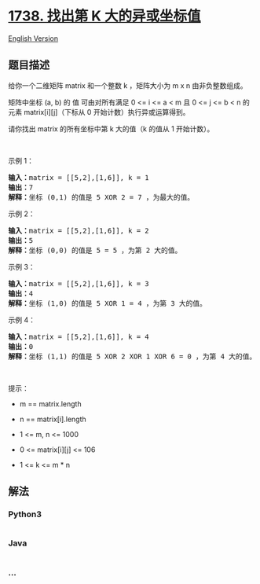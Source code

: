 * [[https://leetcode-cn.com/problems/find-kth-largest-xor-coordinate-value][1738.
找出第 K 大的异或坐标值]]
  :PROPERTIES:
  :CUSTOM_ID: 找出第-k-大的异或坐标值
  :END:
[[./solution/1700-1799/1738.Find Kth Largest XOR Coordinate Value/README_EN.org][English
Version]]

** 题目描述
   :PROPERTIES:
   :CUSTOM_ID: 题目描述
   :END:

#+begin_html
  <!-- 这里写题目描述 -->
#+end_html

#+begin_html
  <p>
#+end_html

给你一个二维矩阵 matrix 和一个整数 k ，矩阵大小为 m x n 由非负整数组成。

#+begin_html
  </p>
#+end_html

#+begin_html
  <p>
#+end_html

矩阵中坐标 (a, b) 的 值 可由对所有满足 0 <= i <= a < m 且 0 <= j <= b <
n 的元素 matrix[i][j]（下标从 0 开始计数）执行异或运算得到。

#+begin_html
  </p>
#+end_html

#+begin_html
  <p>
#+end_html

请你找出 matrix 的所有坐标中第 k 大的值（k 的值从 1 开始计数）。

#+begin_html
  </p>
#+end_html

#+begin_html
  <p>
#+end_html

 

#+begin_html
  </p>
#+end_html

#+begin_html
  <p>
#+end_html

示例 1：

#+begin_html
  </p>
#+end_html

#+begin_html
  <pre><strong>输入：</strong>matrix = [[5,2],[1,6]], k = 1
  <strong>输出：</strong>7
  <strong>解释：</strong>坐标 (0,1) 的值是 5 XOR 2 = 7 ，为最大的值。</pre>
#+end_html

#+begin_html
  <p>
#+end_html

示例 2：

#+begin_html
  </p>
#+end_html

#+begin_html
  <pre><strong>输入：</strong>matrix = [[5,2],[1,6]], k = 2
  <strong>输出：</strong>5
  <strong>解释：</strong>坐标 (0,0) 的值是 5 = 5 ，为第 2 大的值。</pre>
#+end_html

#+begin_html
  <p>
#+end_html

示例 3：

#+begin_html
  </p>
#+end_html

#+begin_html
  <pre><strong>输入：</strong>matrix = [[5,2],[1,6]], k = 3
  <strong>输出：</strong>4
  <strong>解释：</strong>坐标 (1,0) 的值是 5 XOR 1 = 4 ，为第 3 大的值。</pre>
#+end_html

#+begin_html
  <p>
#+end_html

示例 4：

#+begin_html
  </p>
#+end_html

#+begin_html
  <pre><strong>输入：</strong>matrix = [[5,2],[1,6]], k = 4
  <strong>输出：</strong>0
  <strong>解释：</strong>坐标 (1,1) 的值是 5 XOR 2 XOR 1 XOR 6 = 0 ，为第 4 大的值。</pre>
#+end_html

#+begin_html
  <p>
#+end_html

 

#+begin_html
  </p>
#+end_html

#+begin_html
  <p>
#+end_html

提示：

#+begin_html
  </p>
#+end_html

#+begin_html
  <ul>
#+end_html

#+begin_html
  <li>
#+end_html

m == matrix.length

#+begin_html
  </li>
#+end_html

#+begin_html
  <li>
#+end_html

n == matrix[i].length

#+begin_html
  </li>
#+end_html

#+begin_html
  <li>
#+end_html

1 <= m, n <= 1000

#+begin_html
  </li>
#+end_html

#+begin_html
  <li>
#+end_html

0 <= matrix[i][j] <= 106

#+begin_html
  </li>
#+end_html

#+begin_html
  <li>
#+end_html

1 <= k <= m * n

#+begin_html
  </li>
#+end_html

#+begin_html
  </ul>
#+end_html

** 解法
   :PROPERTIES:
   :CUSTOM_ID: 解法
   :END:

#+begin_html
  <!-- 这里可写通用的实现逻辑 -->
#+end_html

#+begin_html
  <!-- tabs:start -->
#+end_html

*** *Python3*
    :PROPERTIES:
    :CUSTOM_ID: python3
    :END:

#+begin_html
  <!-- 这里可写当前语言的特殊实现逻辑 -->
#+end_html

#+begin_src python
#+end_src

*** *Java*
    :PROPERTIES:
    :CUSTOM_ID: java
    :END:

#+begin_html
  <!-- 这里可写当前语言的特殊实现逻辑 -->
#+end_html

#+begin_src java
#+end_src

*** *...*
    :PROPERTIES:
    :CUSTOM_ID: section
    :END:
#+begin_example
#+end_example

#+begin_html
  <!-- tabs:end -->
#+end_html
